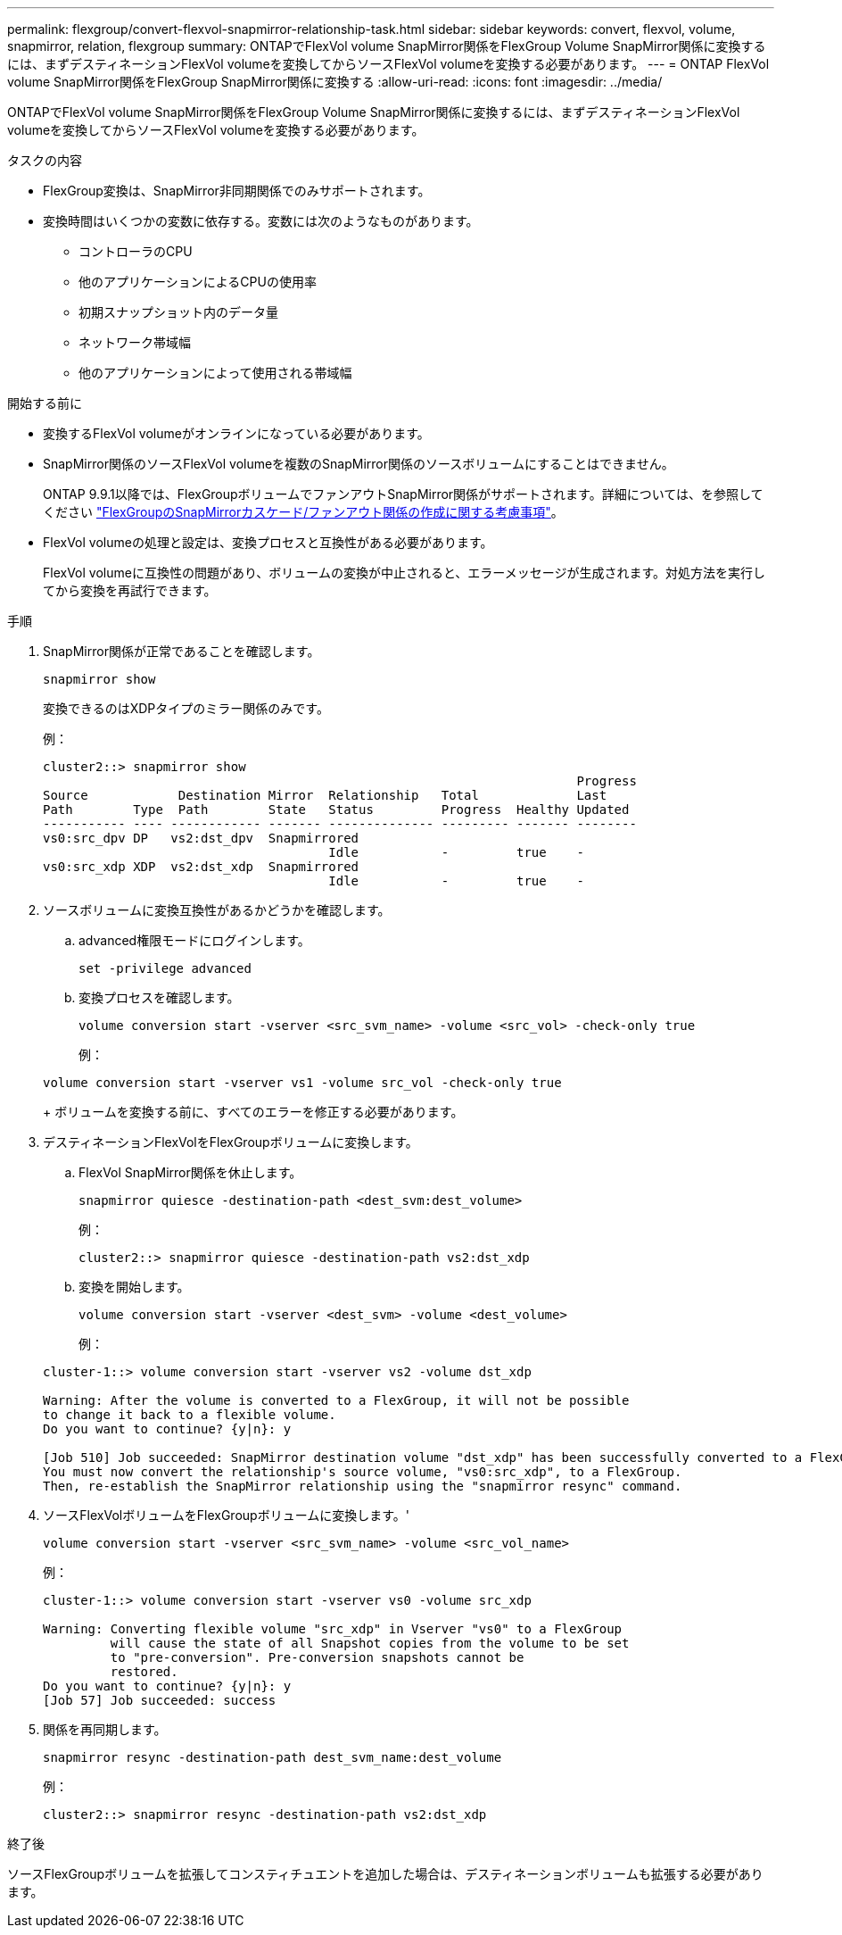 ---
permalink: flexgroup/convert-flexvol-snapmirror-relationship-task.html 
sidebar: sidebar 
keywords: convert, flexvol, volume, snapmirror, relation, flexgroup 
summary: ONTAPでFlexVol volume SnapMirror関係をFlexGroup Volume SnapMirror関係に変換するには、まずデスティネーションFlexVol volumeを変換してからソースFlexVol volumeを変換する必要があります。 
---
= ONTAP FlexVol volume SnapMirror関係をFlexGroup SnapMirror関係に変換する
:allow-uri-read: 
:icons: font
:imagesdir: ../media/


[role="lead"]
ONTAPでFlexVol volume SnapMirror関係をFlexGroup Volume SnapMirror関係に変換するには、まずデスティネーションFlexVol volumeを変換してからソースFlexVol volumeを変換する必要があります。

.タスクの内容
* FlexGroup変換は、SnapMirror非同期関係でのみサポートされます。
* 変換時間はいくつかの変数に依存する。変数には次のようなものがあります。
+
** コントローラのCPU
** 他のアプリケーションによるCPUの使用率
** 初期スナップショット内のデータ量
** ネットワーク帯域幅
** 他のアプリケーションによって使用される帯域幅




.開始する前に
* 変換するFlexVol volumeがオンラインになっている必要があります。
* SnapMirror関係のソースFlexVol volumeを複数のSnapMirror関係のソースボリュームにすることはできません。
+
ONTAP 9.9.1以降では、FlexGroupボリュームでファンアウトSnapMirror関係がサポートされます。詳細については、を参照してください link:../flexgroup/create-snapmirror-cascade-fanout-reference.html#considerations-for-creating-cascading-relationships["FlexGroupのSnapMirrorカスケード/ファンアウト関係の作成に関する考慮事項"]。

* FlexVol volumeの処理と設定は、変換プロセスと互換性がある必要があります。
+
FlexVol volumeに互換性の問題があり、ボリュームの変換が中止されると、エラーメッセージが生成されます。対処方法を実行してから変換を再試行できます。



.手順
. SnapMirror関係が正常であることを確認します。
+
[source, cli]
----
snapmirror show
----
+
変換できるのはXDPタイプのミラー関係のみです。

+
例：

+
[listing]
----
cluster2::> snapmirror show
                                                                       Progress
Source            Destination Mirror  Relationship   Total             Last
Path        Type  Path        State   Status         Progress  Healthy Updated
----------- ---- ------------ ------- -------------- --------- ------- --------
vs0:src_dpv DP   vs2:dst_dpv  Snapmirrored
                                      Idle           -         true    -
vs0:src_xdp XDP  vs2:dst_xdp  Snapmirrored
                                      Idle           -         true    -
----
. ソースボリュームに変換互換性があるかどうかを確認します。
+
.. advanced権限モードにログインします。
+
[source, cli]
----
set -privilege advanced
----
.. 変換プロセスを確認します。
+
[source, cli]
----
volume conversion start -vserver <src_svm_name> -volume <src_vol> -check-only true
----
+
例：

+
[listing]
----
volume conversion start -vserver vs1 -volume src_vol -check-only true
----
+
ボリュームを変換する前に、すべてのエラーを修正する必要があります。



. デスティネーションFlexVolをFlexGroupボリュームに変換します。
+
.. FlexVol SnapMirror関係を休止します。
+
[source, cli]
----
snapmirror quiesce -destination-path <dest_svm:dest_volume>
----
+
例：

+
[listing]
----
cluster2::> snapmirror quiesce -destination-path vs2:dst_xdp
----
.. 変換を開始します。
+
[source, cli]
----
volume conversion start -vserver <dest_svm> -volume <dest_volume>
----
+
例：

+
[listing]
----
cluster-1::> volume conversion start -vserver vs2 -volume dst_xdp

Warning: After the volume is converted to a FlexGroup, it will not be possible
to change it back to a flexible volume.
Do you want to continue? {y|n}: y

[Job 510] Job succeeded: SnapMirror destination volume "dst_xdp" has been successfully converted to a FlexGroup volume.
You must now convert the relationship's source volume, "vs0:src_xdp", to a FlexGroup.
Then, re-establish the SnapMirror relationship using the "snapmirror resync" command.
----


. ソースFlexVolボリュームをFlexGroupボリュームに変換します。'
+
[source, cli]
----
volume conversion start -vserver <src_svm_name> -volume <src_vol_name>
----
+
例：

+
[listing]
----
cluster-1::> volume conversion start -vserver vs0 -volume src_xdp

Warning: Converting flexible volume "src_xdp" in Vserver "vs0" to a FlexGroup
         will cause the state of all Snapshot copies from the volume to be set
         to "pre-conversion". Pre-conversion snapshots cannot be
         restored.
Do you want to continue? {y|n}: y
[Job 57] Job succeeded: success
----
. 関係を再同期します。
+
[source, cli]
----
snapmirror resync -destination-path dest_svm_name:dest_volume
----
+
例：

+
[listing]
----
cluster2::> snapmirror resync -destination-path vs2:dst_xdp
----


.終了後
ソースFlexGroupボリュームを拡張してコンスティチュエントを追加した場合は、デスティネーションボリュームも拡張する必要があります。
